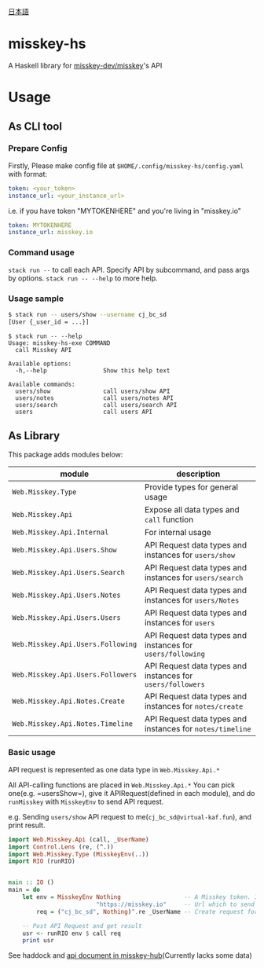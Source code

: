 [[file:JA-README.org][日本語]]
* misskey-hs
A Haskell library for [[https://github.com/misskey-dev/misskey][misskey-dev/misskey]]'s API

* Usage
** As CLI tool
*** Prepare Config
Firstly, Please make config file at =$HOME/.config/misskey-hs/config.yaml= with format:

#+begin_src yaml
token: <your_token>
instance_url: <your_instance_url>
#+end_src

i.e. if you have token "MYTOKENHERE" and you're living in "misskey.io"

#+begin_src yaml
token: MYTOKENHERE
instance_url: misskey.io
#+end_src

*** Command usage
=stack run --= to call each API. Specify API by subcommand, and pass args by options.
=stack run -- --help= to more help.

*** Usage sample
#+begin_src sh
$ stack run -- users/show --username cj_bc_sd
[User {_user_id = ...}]
#+end_src

#+begin_example
$ stack run -- --help
Usage: misskey-hs-exe COMMAND
  call Misskey API

Available options:
  -h,--help                Show this help text

Available commands:
  users/show               call users/show API
  users/notes              call users/notes API
  users/search             call users/search API
  users                    call users API
#+end_example

** As Library
This package adds modules below:

| module                            | description                                                |
|-----------------------------------+------------------------------------------------------------|
| =Web.Misskey.Type=                | Provide types for general usage                            |
| =Web.Misskey.Api=                 | Expose all data types and =call= function                  |
| =Web.Misskey.Api.Internal=        | For internal usage                                         |
| =Web.Misskey.Api.Users.Show=      | API Request data types and instances for =users/show=      |
| =Web.Misskey.Api.Users.Search=    | API Request data types and instances for =users/search=    |
| =Web.Misskey.Api.Users.Notes=     | API Request data types and instances for =users/Notes=     |
| =Web.Misskey.Api.Users.Users=     | API Request data types and instances for =users=           |
| =Web.Misskey.Api.Users.Following= | API Request data types and instances for =users/following= |
| =Web.Misskey.Api.Users.Followers= | API Request data types and instances for =users/followers= |
| =Web.Misskey.Api.Notes.Create=    | API Request data types and instances for =notes/create=    |
| =Web.Misskey.Api.Notes.Timeline=  | API Request data types and instances for =notes/timeline=  |

*** Basic usage
API request is represented as one data type in =Web.Misskey.Api.*= 

All API-calling functions are placed in =Web.Misskey.Api.*=
You can pick one(e.g. =usersShow=), give it APIRequest(defined in each
module), and do =runMisskey= with =MisskeyEnv= to send API request.

e.g. Sending =users/show= API request to me(=cj_bc_sd@virtual-kaf.fun=),
and print result.

#+begin_src haskell :compile yes
  import Web.Misskey.Api (call, _UserName)
  import Control.Lens (re, (^.))
  import Web.Misskey.Type (MisskeyEnv(..))
  import RIO (runRIO)


  main :: IO ()
  main = do
      let env = MisskeyEnv Nothing                  -- A Misskey token. If you don't need it, put Nothing
                           "https://misskey.io"     -- Url which to send API request. You should include protocol too.
          req = ("cj_bc_sd", Nothing)^.re _UserName -- Create request for '/api/users/show' endpoint

      -- Post API Request and get result
      usr <- runRIO env $ call req
      print usr
#+end_src

See haddock and [[https://misskey-hub.net/docs/api/endpoints.html][api document in misskey-hub]](Currently lacks some data)
